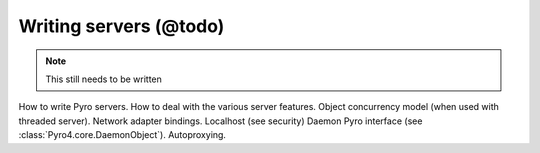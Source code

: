 Writing servers (@todo)
***********************

.. note::
  This still needs to be written

How to write Pyro servers.
How to deal with the various server features.
Object concurrency model (when used with threaded server).
Network adapter bindings. Localhost (see security)
Daemon Pyro interface (see :class:`Pyro4.core.DaemonObject`).
Autoproxying.

